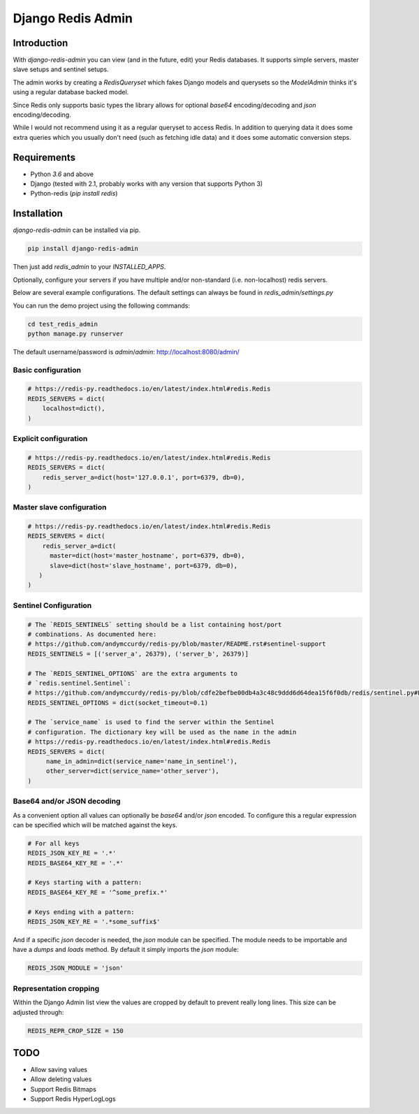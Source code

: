 ==============================================================================
Django Redis Admin
==============================================================================

.. Travis status:
   
   .. image:: https://travis-ci.org/WoLpH/django-redis-admin.svg?branch=master
     :target: https://travis-ci.org/WoLpH/django-redis-admin

Introduction
==============================================================================

With `django-redis-admin` you can view (and in the future, edit) your Redis 
databases. It supports simple servers, master slave setups and sentinel setups.

The admin works by creating a `RedisQueryset` which fakes Django models and 
querysets so the `ModelAdmin` thinks it's using a regular database backed model.

Since Redis only supports basic types the library allows for optional `base64`
encoding/decoding and `json` encoding/decoding.

While I would not recommend using it as a regular queryset to access Redis. In
addition to querying data it does some extra queries which you usually don't
need (such as fetching idle data) and it does some automatic conversion steps.

Requirements
==============================================================================

* Python `3.6` and above
* Django (tested with 2.1, probably works with any version that supports
  Python 3)
* Python-redis (`pip install redis`)

Installation
==============================================================================

`django-redis-admin` can be installed via pip.

.. code-block:: bash

    pip install django-redis-admin

Then just add `redis_admin` to your `INSTALLED_APPS`.

Optionally, configure your servers if you have multiple and/or non-standard 
(i.e. non-localhost) redis servers.

Below are several example configurations. The default settings can always be
found in `redis_admin/settings.py`

You can run the demo project using the following commands:

.. code-block:: bash

    cd test_redis_admin
    python manage.py runserver

The default username/password is `admin`/`admin`: http://localhost:8080/admin/

Basic configuration
------------------------------------------------------------------------------

.. code-block:: python

    # https://redis-py.readthedocs.io/en/latest/index.html#redis.Redis
    REDIS_SERVERS = dict(
        localhost=dict(),
    )

Explicit configuration
------------------------------------------------------------------------------

.. code-block:: python

   # https://redis-py.readthedocs.io/en/latest/index.html#redis.Redis
   REDIS_SERVERS = dict(
       redis_server_a=dict(host='127.0.0.1', port=6379, db=0),
   )

Master slave configuration
------------------------------------------------------------------------------

.. code-block:: python

   # https://redis-py.readthedocs.io/en/latest/index.html#redis.Redis
   REDIS_SERVERS = dict(
       redis_server_a=dict(
       	 master=dict(host='master_hostname', port=6379, db=0),
       	 slave=dict(host='slave_hostname', port=6379, db=0),
      )
   )

Sentinel Configuration
------------------------------------------------------------------------------

.. code-block:: python

   # The `REDIS_SENTINELS` setting should be a list containing host/port
   # combinations. As documented here:
   # https://github.com/andymccurdy/redis-py/blob/master/README.rst#sentinel-support
   REDIS_SENTINELS = [('server_a', 26379), ('server_b', 26379)]

   # The `REDIS_SENTINEL_OPTIONS` are the extra arguments to
   # `redis.sentinel.Sentinel`:
   # https://github.com/andymccurdy/redis-py/blob/cdfe2befbe00db4a3c48c9ddd6d64dea15f6f0db/redis/sentinel.py#L128-L155
   REDIS_SENTINEL_OPTIONS = dict(socket_timeout=0.1)

   # The `service_name` is used to find the server within the Sentinel
   # configuration. The dictionary key will be used as the name in the admin
   # https://redis-py.readthedocs.io/en/latest/index.html#redis.Redis
   REDIS_SERVERS = dict(
        name_in_admin=dict(service_name='name_in_sentinel'),
        other_server=dict(service_name='other_server'),
   )

Base64 and/or JSON decoding
------------------------------------------------------------------------------

As a convenient option all values can optionally be `base64` and/or `json`
encoded. To configure this a regular expression can be specified which will be
matched against the keys.

.. code-block:: python

   # For all keys
   REDIS_JSON_KEY_RE = '.*'
   REDIS_BASE64_KEY_RE = '.*'

   # Keys starting with a pattern:
   REDIS_BASE64_KEY_RE = '^some_prefix.*'

   # Keys ending with a pattern:
   REDIS_JSON_KEY_RE = '.*some_suffix$'

And if a specific `json` decoder is needed, the `json` module can be specified.
The module needs to be importable and have a `dumps` and `loads` method. By
default it simply imports the `json` module:

.. code-block:: python

   REDIS_JSON_MODULE = 'json'

Representation cropping
------------------------------------------------------------------------------

Within the Django Admin list view the values are cropped by default to prevent really long lines. This size can be adjusted through:

.. code-block:: python

   REDIS_REPR_CROP_SIZE = 150

TODO
==============================================================================

- Allow saving values
- Allow deleting values
- Support Redis Bitmaps
- Support Redis HyperLogLogs

